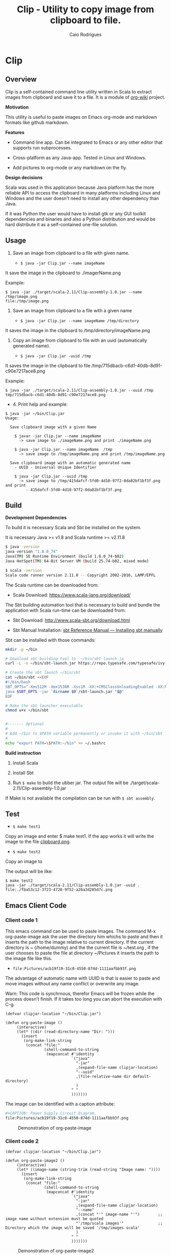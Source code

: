 #+TITLE: Clip - Utility to copy image from clipboard to file. 
#+AUTHOR: Caio Rodrigues
#+EMAIL:  caiorss DOT rodrigues AT gmail DOT com 
#+KEYWORKDS: clip clipboard image paste emacs org-mode markdown org md scala java
#+STARTUP: content

* Clip 
** Overview 

Clip is a self-contained command line utility written in Scala to
extract images from clipboard and save it to a file. It is a module of
[[https://github.com/caiorss/org-wiki][org-wiki]] project.

*Motivation*

This utility is useful to paste images on Emacs org-mode and markdown
formats like github markdown.

*Features* 

 - Command line app. Can be integrated to Emacs or any other editor
   that supports run subprocesses.

 - Cross-platform as any Java-app. Tested in Linux and Windows.

 - Add pictures to org-mode or any markdown on the fly.

*Design decisions*

Scala was used in this application because Java platform has the more reliable
API to access the clipboard in many platforms including Linux and
Windows and the user doesn't need to install any other dependency than
Java. 

If it was Python the user would have to install gtk or any GUI toolkit
dependencies and binaries and also a Python distribution and would be
hard distribute it as a self-contained one-file solution.

** Usage 

1. Save an image from clipboard to a file with given name. 

 - =$ java -jar Clip.jar --name imageName=

It save the image in the clipboard to ./imagerName.png 

Example:

#+BEGIN_SRC 
$ java -jar ./target/scala-2.11/Clip-assembly-1.0.jar --name /tmp/image.png
file:/tmp/image.png
#+END_SRC


2. Save an image from clipboard to a file with a given name 

 - =$ java -jar Clip.jar --name imageName /tmp/directory=

It saves the image in the clipboard to /tmp/directory/imageName.png

3. Copy an image from clipboard to file with an uuid (automatically
   generated name). 

 - =$ java -jar Clip.jar -uuid /tmp=

It saves the image in the clipboard to file /tmp/715dbacb-c6d1-40db-8d91-c90e7217ace8.png

Example:

#+BEGIN_SRC 
$ java -jar ./target/scala-2.11/Clip-assembly-1.0.jar --uuid /tmp 
tmp/715dbacb-c6d1-40db-8d91-c90e7217ace8.png
#+END_SRC

 - 4. Print help and example: 

#+BEGIN_SRC text
$ java -jar ~/bin/Clip.jar 
Usage:

  Save clipboard image with a given Name

    $ javar -jar Clip.jar --name imageName
      -> save image to ./imageName.png and print ./imageName.png

    $ java -jar Clip.jar --name imageName  /tmp
      -> save image to /tmp/imageName.png and print /tmp/imageName.png

  Save clipboard image with an automatic generated name
    - UUID - Universal Unique Identifier

    $ java -jar Clip.jar --uuid /tmp
      -> save image to /tmp/415dafcf-5fd0-4d10-97f2-0da82bf1bf3f.png and print
         - 415dafcf-5fd0-4d10-97f2-0da82bf1bf3f.png
#+END_SRC

** Build 

*Development Dependencies*

To build it is necessary Scala and Sbt be installed on the system. 

It is necessary Java >= v1.8 and Scala runtime >= v2.11.8

#+BEGIN_SRC sh
  $ java -version
  java version "1.8.0_74"
  Java(TM) SE Runtime Environment (build 1.8.0_74-b02)
  Java HotSpot(TM) 64-Bit Server VM (build 25.74-b02, mixed mode)

  $ scala -version
  Scala code runner version 2.11.8 -- Copyright 2002-2016, LAMP/EPFL
#+END_SRC

The Scala runtime can be downloaded from:

 - Scala Download: https://www.scala-lang.org/download/ 

The Sbt building automation tool that is necessary to build and bundle
the application with Scala run-time can be downloaded from:

 - Sbt Download: http://www.scala-sbt.org/download.html

 - Sbt Manual Installation: [[http://www.scala-sbt.org/0.13/docs/Manual-Installation.html][sbt Reference Manual — Installing sbt manually]]

Sbt can be installed with those commands: 

#+BEGIN_SRC sh 
  mkdir -p ~/bin

  # Download sbt building tool to  ~/bin/sbt-launch.ja
  curl -L -o ~/bin/sbt-launch.jar https://repo.typesafe.com/typesafe/ivy-releases/org.scala-sbt/sbt-launch/0.13.13/sbt-launch.jar

  # Create the sbt launch ~/bin/sbt 
  cat ~/bin/sbt <<EOF
  #!/bin/bash
  SBT_OPTS="-Xms512M -Xmx1536M -Xss1M -XX:+CMSClassUnloadingEnabled -XX:MaxPermSize=256M"
  java $SBT_OPTS -jar `dirname $0`/sbt-launch.jar "$@"
  EOF

  # Make the sbt launcher executable 
  chmod u+x ~/bin/sbt


  #------- Optional
  #
  # Add ~/bin to $PATH variable permanently or invoke it with ~/bin/sbt
  #
  echo "export PATH=\$PATH:~/bin" >> ~/.bashrc

#+END_SRC


*Build instruction* 

 1. Install Scala

 2. Install Sbt 

 3. Run =$ make= to build the ubber jar. The output file will be
    ./target/scala-2.11/Clip-assembly-1.0.jar

If Make is not available the compilation can be run with =$ sbt assembly=.


** Test 

 - =$ make test1=

Copy an image and enter $ make test1. If the app works it will write
the image to the file _clipboard.png_. 

 - =$ make test2= 

Copy an image to 

The output will be like: 

#+BEGIN_SRC 
$ make test2
java -jar ./target/scala-2.11/Clip-assembly-1.0.jar -uuid . 
file:./fba53c12-3f23-4728-9f52-a26a3d285d7c.png
#+END_SRC

** Emacs Client Code 
*** Client code 1
   
This emacs command can be used to paste images. The command M-x
org-paste-image ask the user the directory him whichs to paste and
then it inserts the path to the image relative to current
directory. If the current directory is ~ (/home/dummy) and the the
current file is ~/test.org , if the user chooses to paste the file at
directory ~/Pictures it inserts the path to the image file like this.

 - ~file:Pictures/acb19f19-31c0-4550-874d-1111aafbb93f.png~
 

The advantage of automatic name with UUID is that is easier to paste
and move images without any name conflict or overwrite any image.

Warn: This code is synchrnous, therefor Emacs will be frozen while the
process doesn't finish. If it takes too long you can abort the
execution with C-g.

#+BEGIN_SRC elisp 
  (defvar clipjar-location "~/bin/Clip.jar")

  (defun org-paste-image ()
       (interactive)
       (let* ((dir (read-directory-name "Dir: ")))       
         (insert        
          (org-make-link-string
           (concat "file:"
                   (shell-command-to-string
                    (mapconcat #'identity
                               `("java"
                                 "-jar"
                                 ,(expand-file-name clipjar-location)
                                 "--uuid"
                                 ,(file-relative-name dir default-directory)
                                 )
                               " "
                               ))))))) 
#+END_SRC

The image can be identified with a caption attribute:

#+BEGIN_SRC sh
#+CAPTION: Power Supply Circuit Diagram.
file:Pictures/acb19f19-31c0-4550-874d-1111aafbb93f.png
#+END_SRC

#+CAPTION: Demonstration of org-paste-image 
[[file:images/example-org-paste-image-uuid.gif]]

*** Client code 2 

#+BEGIN_SRC elisp
  (defvar clipjar-location "~/bin/Clip.jar")

  (defun org-paste-image2 ()
       (interactive)
       (let* ((image-name (string-trim (read-string "Image name: "))))       
         (insert        
          (org-make-link-string
           (concat "file:"
                   (shell-command-to-string
                    (mapconcat #'identity
                               `("java"
                                 "-jar"
                                 ,(expand-file-name clipjar-location)
                                 "--name"
                                 ,(concat "'" image-name "'")        ;; image name without extension must be quoted
                                 "'/tmp/scala images'"               ;; Directory which the image will be saved '/tmp/images scala'
                                 )
                               " "
                               ))))))) 
#+END_SRC

#+CAPTION: Demonstration of org-paste-image2
[[file:images/example-org-paste-image2.gif]]

** Download Release 

You can download a compilead binary release from: 

 -  https://github.com/caiorss/clip.jar/blob/build/Clip.jar

The file is about 5 MB because it was compiled with the Scala run-time
bundled with the app.

Or automatically with this bash script: 

#+BEGIN_SRC sh  
  mkdir -p ~/bin &&  cd ~/bin && curl -O -L https://github.com/caiorss/clip.jar/raw/build/Clip.jar
#+END_SRC


